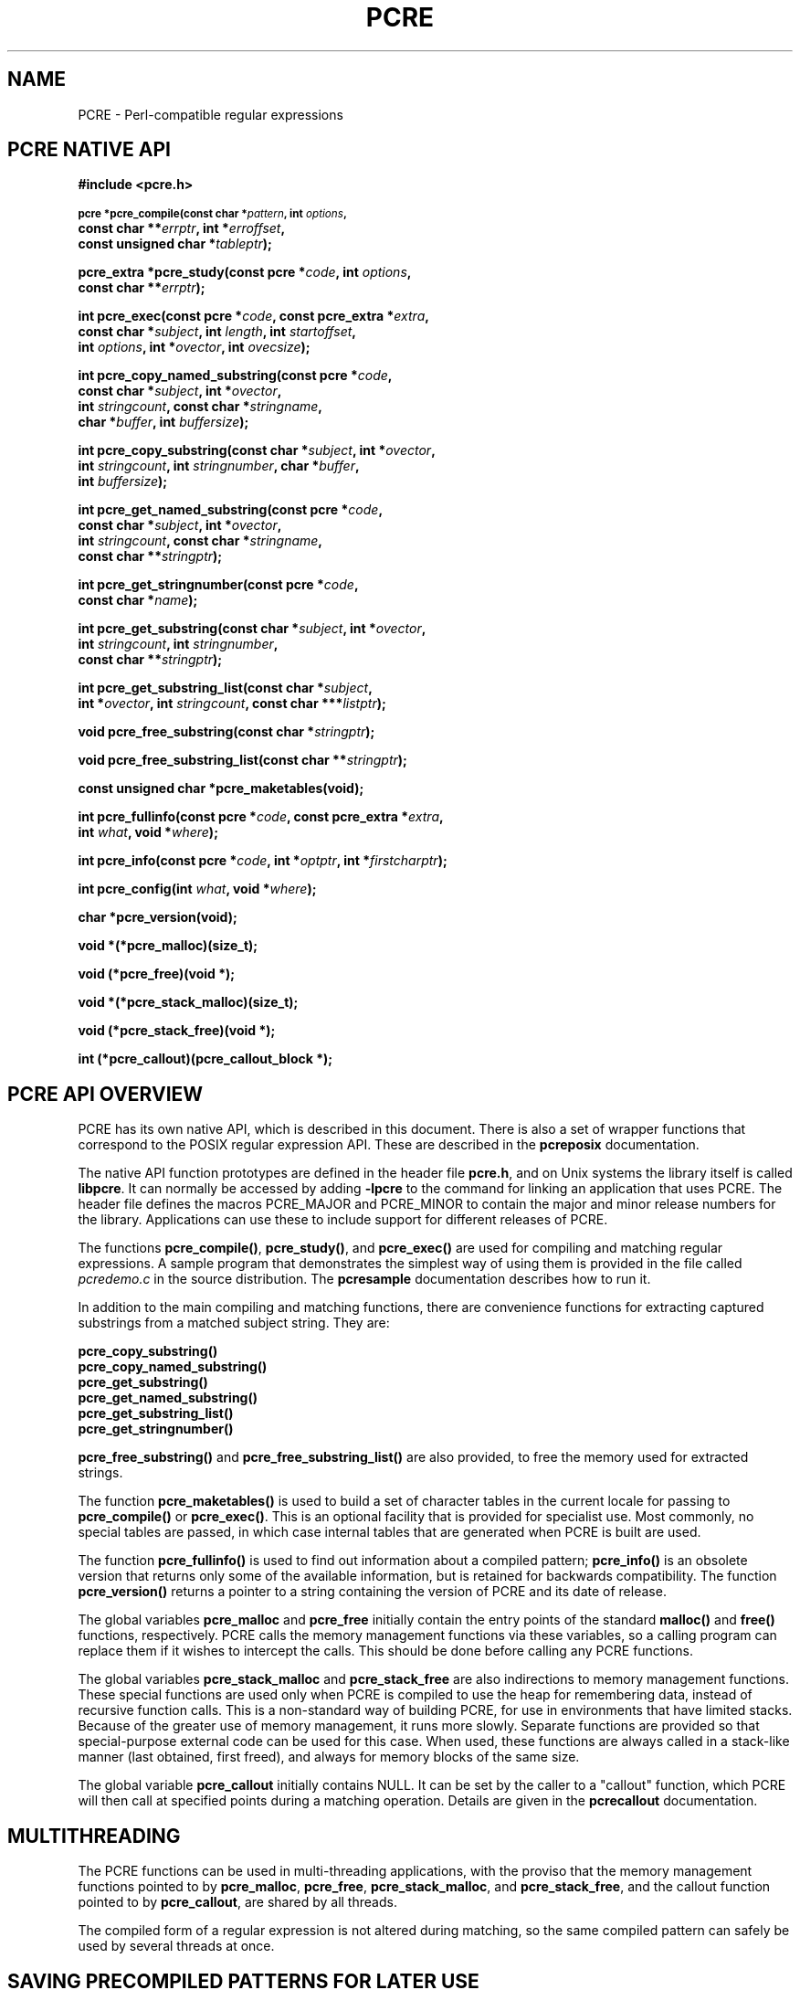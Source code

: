 .TH PCRE 3
.SH NAME
PCRE - Perl-compatible regular expressions
.SH "PCRE NATIVE API"
.rs
.sp
.B #include <pcre.h>
.PP
.SM
.br
.B pcre *pcre_compile(const char *\fIpattern\fP, int \fIoptions\fP,
.ti +5n
.B const char **\fIerrptr\fP, int *\fIerroffset\fP,
.ti +5n
.B const unsigned char *\fItableptr\fP);
.PP
.br
.B pcre_extra *pcre_study(const pcre *\fIcode\fP, int \fIoptions\fP,
.ti +5n
.B const char **\fIerrptr\fP);
.PP
.br
.B int pcre_exec(const pcre *\fIcode\fP, "const pcre_extra *\fIextra\fP,"
.ti +5n
.B "const char *\fIsubject\fP," int \fIlength\fP, int \fIstartoffset\fP,
.ti +5n
.B int \fIoptions\fP, int *\fIovector\fP, int \fIovecsize\fP);
.PP
.br
.B int pcre_copy_named_substring(const pcre *\fIcode\fP,
.ti +5n
.B const char *\fIsubject\fP, int *\fIovector\fP,
.ti +5n
.B int \fIstringcount\fP, const char *\fIstringname\fP,
.ti +5n
.B char *\fIbuffer\fP, int \fIbuffersize\fP);
.PP
.br
.B int pcre_copy_substring(const char *\fIsubject\fP, int *\fIovector\fP,
.ti +5n
.B int \fIstringcount\fP, int \fIstringnumber\fP, char *\fIbuffer\fP,
.ti +5n
.B int \fIbuffersize\fP);
.PP
.br
.B int pcre_get_named_substring(const pcre *\fIcode\fP,
.ti +5n
.B const char *\fIsubject\fP, int *\fIovector\fP,
.ti +5n
.B int \fIstringcount\fP, const char *\fIstringname\fP,
.ti +5n
.B const char **\fIstringptr\fP);
.PP
.br
.B int pcre_get_stringnumber(const pcre *\fIcode\fP,
.ti +5n
.B const char *\fIname\fP);
.PP
.br
.B int pcre_get_substring(const char *\fIsubject\fP, int *\fIovector\fP,
.ti +5n
.B int \fIstringcount\fP, int \fIstringnumber\fP,
.ti +5n
.B const char **\fIstringptr\fP);
.PP
.br
.B int pcre_get_substring_list(const char *\fIsubject\fP,
.ti +5n
.B int *\fIovector\fP, int \fIstringcount\fP, "const char ***\fIlistptr\fP);"
.PP
.br
.B void pcre_free_substring(const char *\fIstringptr\fP);
.PP
.br
.B void pcre_free_substring_list(const char **\fIstringptr\fP);
.PP
.br
.B const unsigned char *pcre_maketables(void);
.PP
.br
.B int pcre_fullinfo(const pcre *\fIcode\fP, "const pcre_extra *\fIextra\fP,"
.ti +5n
.B int \fIwhat\fP, void *\fIwhere\fP);
.PP
.br
.B int pcre_info(const pcre *\fIcode\fP, int *\fIoptptr\fP, int
.B *\fIfirstcharptr\fP);
.PP
.br
.B int pcre_config(int \fIwhat\fP, void *\fIwhere\fP);
.PP
.br
.B char *pcre_version(void);
.PP
.br
.B void *(*pcre_malloc)(size_t);
.PP
.br
.B void (*pcre_free)(void *);
.PP
.br
.B void *(*pcre_stack_malloc)(size_t);
.PP
.br
.B void (*pcre_stack_free)(void *);
.PP
.br
.B int (*pcre_callout)(pcre_callout_block *);
.
.
.SH "PCRE API OVERVIEW"
.rs
.sp
PCRE has its own native API, which is described in this document. There is also
a set of wrapper functions that correspond to the POSIX regular expression API.
These are described in the
.\" HREF
\fBpcreposix\fP
.\"
documentation.
.P
The native API function prototypes are defined in the header file \fBpcre.h\fP,
and on Unix systems the library itself is called \fBlibpcre\fP. It can
normally be accessed by adding \fB-lpcre\fP to the command for linking an
application that uses PCRE. The header file defines the macros PCRE_MAJOR and
PCRE_MINOR to contain the major and minor release numbers for the library.
Applications can use these to include support for different releases of PCRE.
.P
The functions \fBpcre_compile()\fP, \fBpcre_study()\fP, and \fBpcre_exec()\fP
are used for compiling and matching regular expressions. A sample program that
demonstrates the simplest way of using them is provided in the file called
\fIpcredemo.c\fP in the source distribution. The
.\" HREF
\fBpcresample\fP
.\"
documentation describes how to run it.
.P
In addition to the main compiling and matching functions, there are convenience
functions for extracting captured substrings from a matched subject string.
They are:
.sp
  \fBpcre_copy_substring()\fP
  \fBpcre_copy_named_substring()\fP
  \fBpcre_get_substring()\fP
  \fBpcre_get_named_substring()\fP
  \fBpcre_get_substring_list()\fP
  \fBpcre_get_stringnumber()\fP
.sp
\fBpcre_free_substring()\fP and \fBpcre_free_substring_list()\fP are also
provided, to free the memory used for extracted strings.
.P
The function \fBpcre_maketables()\fP is used to build a set of character tables
in the current locale for passing to \fBpcre_compile()\fP or \fBpcre_exec()\fP.
This is an optional facility that is provided for specialist use. Most
commonly, no special tables are passed, in which case internal tables that are
generated when PCRE is built are used.
.P
The function \fBpcre_fullinfo()\fP is used to find out information about a
compiled pattern; \fBpcre_info()\fP is an obsolete version that returns only
some of the available information, but is retained for backwards compatibility.
The function \fBpcre_version()\fP returns a pointer to a string containing the
version of PCRE and its date of release.
.P
The global variables \fBpcre_malloc\fP and \fBpcre_free\fP initially contain
the entry points of the standard \fBmalloc()\fP and \fBfree()\fP functions,
respectively. PCRE calls the memory management functions via these variables,
so a calling program can replace them if it wishes to intercept the calls. This
should be done before calling any PCRE functions.
.P
The global variables \fBpcre_stack_malloc\fP and \fBpcre_stack_free\fP are also
indirections to memory management functions. These special functions are used
only when PCRE is compiled to use the heap for remembering data, instead of
recursive function calls. This is a non-standard way of building PCRE, for use
in environments that have limited stacks. Because of the greater use of memory
management, it runs more slowly. Separate functions are provided so that
special-purpose external code can be used for this case. When used, these
functions are always called in a stack-like manner (last obtained, first
freed), and always for memory blocks of the same size.
.P
The global variable \fBpcre_callout\fP initially contains NULL. It can be set
by the caller to a "callout" function, which PCRE will then call at specified
points during a matching operation. Details are given in the
.\" HREF
\fBpcrecallout\fP
.\"
documentation.
.
.
.SH MULTITHREADING
.rs
.sp
The PCRE functions can be used in multi-threading applications, with the
proviso that the memory management functions pointed to by \fBpcre_malloc\fP,
\fBpcre_free\fP, \fBpcre_stack_malloc\fP, and \fBpcre_stack_free\fP, and the
callout function pointed to by \fBpcre_callout\fP, are shared by all threads.
.P
The compiled form of a regular expression is not altered during matching, so
the same compiled pattern can safely be used by several threads at once.
.
.
.SH "SAVING PRECOMPILED PATTERNS FOR LATER USE"
.rs
.sp
The compiled form of a regular expression can be saved and re-used at a later
time, possibly by a different program, and even on a host other than the one on
which it was compiled. Details are given in the
.\" HREF
\fBpcreprecompile\fP
.\"
documentation.
.
.
.SH "CHECKING BUILD-TIME OPTIONS"
.rs
.sp
.B int pcre_config(int \fIwhat\fP, void *\fIwhere\fP);
.PP
The function \fBpcre_config()\fP makes it possible for a PCRE client to
discover which optional features have been compiled into the PCRE library. The
.\" HREF
\fBpcrebuild\fP
.\"
documentation has more details about these optional features.
.P
The first argument for \fBpcre_config()\fP is an integer, specifying which
information is required; the second argument is a pointer to a variable into
which the information is placed. The following information is available:
.sp
  PCRE_CONFIG_UTF8
.sp
The output is an integer that is set to one if UTF-8 support is available;
otherwise it is set to zero.
.sp
  PCRE_CONFIG_UNICODE_PROPERTIES
.sp
The output is an integer that is set to one if support for Unicode character
properties is available; otherwise it is set to zero.
.sp
  PCRE_CONFIG_NEWLINE
.sp
The output is an integer that is set to the value of the code that is used for
the newline character. It is either linefeed (10) or carriage return (13), and
should normally be the standard character for your operating system.
.sp
  PCRE_CONFIG_LINK_SIZE
.sp
The output is an integer that contains the number of bytes used for internal
linkage in compiled regular expressions. The value is 2, 3, or 4. Larger values
allow larger regular expressions to be compiled, at the expense of slower
matching. The default value of 2 is sufficient for all but the most massive
patterns, since it allows the compiled pattern to be up to 64K in size.
.sp
  PCRE_CONFIG_POSIX_MALLOC_THRESHOLD
.sp
The output is an integer that contains the threshold above which the POSIX
interface uses \fBmalloc()\fP for output vectors. Further details are given in
the
.\" HREF
\fBpcreposix\fP
.\"
documentation.
.sp
  PCRE_CONFIG_MATCH_LIMIT
.sp
The output is an integer that gives the default limit for the number of
internal matching function calls in a \fBpcre_exec()\fP execution. Further
details are given with \fBpcre_exec()\fP below.
.sp
  PCRE_CONFIG_STACKRECURSE
.sp
The output is an integer that is set to one if internal recursion is
implemented by recursive function calls that use the stack to remember their
state. This is the usual way that PCRE is compiled. The output is zero if PCRE
was compiled to use blocks of data on the heap instead of recursive function
calls. In this case, \fBpcre_stack_malloc\fP and \fBpcre_stack_free\fP are
called to manage memory blocks on the heap, thus avoiding the use of the stack.
.
.
.SH "COMPILING A PATTERN"
.rs
.sp
.B pcre *pcre_compile(const char *\fIpattern\fP, int \fIoptions\fP,
.ti +5n
.B const char **\fIerrptr\fP, int *\fIerroffset\fP,
.ti +5n
.B const unsigned char *\fItableptr\fP);
.P
The function \fBpcre_compile()\fP is called to compile a pattern into an
internal form. The pattern is a C string terminated by a binary zero, and
is passed in the \fIpattern\fP argument. A pointer to a single block of memory
that is obtained via \fBpcre_malloc\fP is returned. This contains the compiled
code and related data. The \fBpcre\fP type is defined for the returned block;
this is a typedef for a structure whose contents are not externally defined. It
is up to the caller to free the memory when it is no longer required.
.P
Although the compiled code of a PCRE regex is relocatable, that is, it does not
depend on memory location, the complete \fBpcre\fP data block is not
fully relocatable, because it may contain a copy of the \fItableptr\fP
argument, which is an address (see below).
.P
The \fIoptions\fP argument contains independent bits that affect the
compilation. It should be zero if no options are required. The available
options are described below. Some of them, in particular, those that are
compatible with Perl, can also be set and unset from within the pattern (see
the detailed description in the
.\" HREF
\fBpcrepattern\fP
.\"
documentation). For these options, the contents of the \fIoptions\fP argument
specifies their initial settings at the start of compilation and execution. The
PCRE_ANCHORED option can be set at the time of matching as well as at compile
time.
.P
If \fIerrptr\fP is NULL, \fBpcre_compile()\fP returns NULL immediately.
Otherwise, if compilation of a pattern fails, \fBpcre_compile()\fP returns
NULL, and sets the variable pointed to by \fIerrptr\fP to point to a textual
error message. The offset from the start of the pattern to the character where
the error was discovered is placed in the variable pointed to by
\fIerroffset\fP, which must not be NULL. If it is, an immediate error is given.
.P
If the final argument, \fItableptr\fP, is NULL, PCRE uses a default set of
character tables that are built when PCRE is compiled, using the default C
locale. Otherwise, \fItableptr\fP must be an address that is the result of a
call to \fBpcre_maketables()\fP. This value is stored with the compiled
pattern, and used again by \fBpcre_exec()\fP, unless another table pointer is
passed to it. For more discussion, see the section on locale support below.
.P
This code fragment shows a typical straightforward call to \fBpcre_compile()\fP:
.sp
  pcre *re;
  const char *error;
  int erroffset;
  re = pcre_compile(
    "^A.*Z",          /* the pattern */
    0,                /* default options */
    &error,           /* for error message */
    &erroffset,       /* for error offset */
    NULL);            /* use default character tables */
.sp
The following names for option bits are defined in the \fBpcre.h\fP header
file:
.sp
  PCRE_ANCHORED
.sp
If this bit is set, the pattern is forced to be "anchored", that is, it is
constrained to match only at the first matching point in the string that is
being searched (the "subject string"). This effect can also be achieved by
appropriate constructs in the pattern itself, which is the only way to do it in
Perl.
.sp
  PCRE_AUTO_CALLOUT
.sp
If this bit is set, \fBpcre_compile()\fP automatically inserts callout items,
all with number 255, before each pattern item. For discussion of the callout
facility, see the
.\" HREF
\fBpcrecallout\fP
.\"
documentation.
.sp
  PCRE_CASELESS
.sp
If this bit is set, letters in the pattern match both upper and lower case
letters. It is equivalent to Perl's /i option, and it can be changed within a
pattern by a (?i) option setting. When running in UTF-8 mode, case support for
high-valued characters is available only when PCRE is built with Unicode
character property support.
.sp
  PCRE_DOLLAR_ENDONLY
.sp
If this bit is set, a dollar metacharacter in the pattern matches only at the
end of the subject string. Without this option, a dollar also matches
immediately before the final character if it is a newline (but not before any
other newlines). The PCRE_DOLLAR_ENDONLY option is ignored if PCRE_MULTILINE is
set. There is no equivalent to this option in Perl, and no way to set it within
a pattern.
.sp
  PCRE_DOTALL
.sp
If this bit is set, a dot metacharater in the pattern matches all characters,
including newlines. Without it, newlines are excluded. This option is
equivalent to Perl's /s option, and it can be changed within a pattern by a
(?s) option setting. A negative class such as [^a] always matches a newline
character, independent of the setting of this option.
.sp
  PCRE_EXTENDED
.sp
If this bit is set, whitespace data characters in the pattern are totally
ignored except when escaped or inside a character class. Whitespace does not
include the VT character (code 11). In addition, characters between an
unescaped # outside a character class and the next newline character,
inclusive, are also ignored. This is equivalent to Perl's /x option, and it can
be changed within a pattern by a (?x) option setting.
.P
This option makes it possible to include comments inside complicated patterns.
Note, however, that this applies only to data characters. Whitespace characters
may never appear within special character sequences in a pattern, for example
within the sequence (?( which introduces a conditional subpattern.
.sp
  PCRE_EXTRA
.sp
This option was invented in order to turn on additional functionality of PCRE
that is incompatible with Perl, but it is currently of very little use. When
set, any backslash in a pattern that is followed by a letter that has no
special meaning causes an error, thus reserving these combinations for future
expansion. By default, as in Perl, a backslash followed by a letter with no
special meaning is treated as a literal. There are at present no other features
controlled by this option. It can also be set by a (?X) option setting within a
pattern.
.sp
  PCRE_MULTILINE
.sp
By default, PCRE treats the subject string as consisting of a single line of
characters (even if it actually contains newlines). The "start of line"
metacharacter (^) matches only at the start of the string, while the "end of
line" metacharacter ($) matches only at the end of the string, or before a
terminating newline (unless PCRE_DOLLAR_ENDONLY is set). This is the same as
Perl.
.P
When PCRE_MULTILINE it is set, the "start of line" and "end of line" constructs
match immediately following or immediately before any newline in the subject
string, respectively, as well as at the very start and end. This is equivalent
to Perl's /m option, and it can be changed within a pattern by a (?m) option
setting. If there are no "\en" characters in a subject string, or no
occurrences of ^ or $ in a pattern, setting PCRE_MULTILINE has no effect.
.sp
  PCRE_NO_AUTO_CAPTURE
.sp
If this option is set, it disables the use of numbered capturing parentheses in
the pattern. Any opening parenthesis that is not followed by ? behaves as if it
were followed by ?: but named parentheses can still be used for capturing (and
they acquire numbers in the usual way). There is no equivalent of this option
in Perl.
.sp
  PCRE_UNGREEDY
.sp
This option inverts the "greediness" of the quantifiers so that they are not
greedy by default, but become greedy if followed by "?". It is not compatible
with Perl. It can also be set by a (?U) option setting within the pattern.
.sp
  PCRE_UTF8
.sp
This option causes PCRE to regard both the pattern and the subject as strings
of UTF-8 characters instead of single-byte character strings. However, it is
available only when PCRE is built to include UTF-8 support. If not, the use
of this option provokes an error. Details of how this option changes the
behaviour of PCRE are given in the
.\" HTML <a href="pcre.html#utf8support">
.\" </a>
section on UTF-8 support
.\"
in the main
.\" HREF
\fBpcre\fP
.\"
page.
.sp
  PCRE_NO_UTF8_CHECK
.sp
When PCRE_UTF8 is set, the validity of the pattern as a UTF-8 string is
automatically checked. If an invalid UTF-8 sequence of bytes is found,
\fBpcre_compile()\fP returns an error. If you already know that your pattern is
valid, and you want to skip this check for performance reasons, you can set the
PCRE_NO_UTF8_CHECK option. When it is set, the effect of passing an invalid
UTF-8 string as a pattern is undefined. It may cause your program to crash.
Note that this option can also be passed to \fBpcre_exec()\fP, to suppress the
UTF-8 validity checking of subject strings.
.
.
.SH "STUDYING A PATTERN"
.rs
.sp
.B pcre_extra *pcre_study(const pcre *\fIcode\fP, int \fIoptions\fP,
.ti +5n
.B const char **\fIerrptr\fP);
.PP
If a compiled pattern is going to be used several times, it is worth spending
more time analyzing it in order to speed up the time taken for matching. The
function \fBpcre_study()\fP takes a pointer to a compiled pattern as its first
argument. If studying the pattern produces additional information that will
help speed up matching, \fBpcre_study()\fP returns a pointer to a
\fBpcre_extra\fP block, in which the \fIstudy_data\fP field points to the
results of the study.
.P
The returned value from \fBpcre_study()\fP can be passed directly to
\fBpcre_exec()\fP. However, a \fBpcre_extra\fP block also contains other
fields that can be set by the caller before the block is passed; these are
described
.\" HTML <a href="#extradata">
.\" </a>
below
.\"
in the section on matching a pattern.
.P
If studying the pattern does not produce any additional information,
\fBpcre_study()\fP returns NULL. In that circumstance, if the calling program
wants to pass any of the other fields to \fBpcre_exec()\fP, it must set up its
own \fBpcre_extra\fP block.
.P
The second argument of \fBpcre_study()\fP contains option bits. At present, no
options are defined, and this argument should always be zero.
.P
The third argument for \fBpcre_study()\fP is a pointer for an error message. If
studying succeeds (even if no data is returned), the variable it points to is
set to NULL. Otherwise it points to a textual error message. You should
therefore test the error pointer for NULL after calling \fBpcre_study()\fP, to
be sure that it has run successfully.
.P
This is a typical call to \fBpcre_study\fP():
.sp
  pcre_extra *pe;
  pe = pcre_study(
    re,             /* result of pcre_compile() */
    0,              /* no options exist */
    &error);        /* set to NULL or points to a message */
.sp
At present, studying a pattern is useful only for non-anchored patterns that do
not have a single fixed starting character. A bitmap of possible starting
bytes is created.
.
.
.\" HTML <a name="localesupport"></a>
.SH "LOCALE SUPPORT"
.rs
.sp
PCRE handles caseless matching, and determines whether characters are letters,
digits, or whatever, by reference to a set of tables, indexed by character
value. (When running in UTF-8 mode, this applies only to characters with codes
less than 128. Higher-valued codes never match escapes such as \ew or \ed, but
can be tested with \ep if PCRE is built with Unicode character property
support.)
.P
An internal set of tables is created in the default C locale when PCRE is
built. This is used when the final argument of \fBpcre_compile()\fP is NULL,
and is sufficient for many applications. An alternative set of tables can,
however, be supplied. These may be created in a different locale from the
default. As more and more applications change to using Unicode, the need for
this locale support is expected to die away.
.P
External tables are built by calling the \fBpcre_maketables()\fP function,
which has no arguments, in the relevant locale. The result can then be passed
to \fBpcre_compile()\fP or \fBpcre_exec()\fP as often as necessary. For
example, to build and use tables that are appropriate for the French locale
(where accented characters with values greater than 128 are treated as letters),
the following code could be used:
.sp
  setlocale(LC_CTYPE, "fr_FR");
  tables = pcre_maketables();
  re = pcre_compile(..., tables);
.sp
When \fBpcre_maketables()\fP runs, the tables are built in memory that is
obtained via \fBpcre_malloc\fP. It is the caller's responsibility to ensure
that the memory containing the tables remains available for as long as it is
needed.
.P
The pointer that is passed to \fBpcre_compile()\fP is saved with the compiled
pattern, and the same tables are used via this pointer by \fBpcre_study()\fP
and normally also by \fBpcre_exec()\fP. Thus, by default, for any single
pattern, compilation, studying and matching all happen in the same locale, but
different patterns can be compiled in different locales.
.P
It is possible to pass a table pointer or NULL (indicating the use of the
internal tables) to \fBpcre_exec()\fP. Although not intended for this purpose,
this facility could be used to match a pattern in a different locale from the
one in which it was compiled. Passing table pointers at run time is discussed
below in the section on matching a pattern.
.
.
.SH "INFORMATION ABOUT A PATTERN"
.rs
.sp
.B int pcre_fullinfo(const pcre *\fIcode\fP, "const pcre_extra *\fIextra\fP,"
.ti +5n
.B int \fIwhat\fP, void *\fIwhere\fP);
.PP
The \fBpcre_fullinfo()\fP function returns information about a compiled
pattern. It replaces the obsolete \fBpcre_info()\fP function, which is
nevertheless retained for backwards compability (and is documented below).
.P
The first argument for \fBpcre_fullinfo()\fP is a pointer to the compiled
pattern. The second argument is the result of \fBpcre_study()\fP, or NULL if
the pattern was not studied. The third argument specifies which piece of
information is required, and the fourth argument is a pointer to a variable
to receive the data. The yield of the function is zero for success, or one of
the following negative numbers:
.sp
  PCRE_ERROR_NULL       the argument \fIcode\fP was NULL
                        the argument \fIwhere\fP was NULL
  PCRE_ERROR_BADMAGIC   the "magic number" was not found
  PCRE_ERROR_BADOPTION  the value of \fIwhat\fP was invalid
.sp
The "magic number" is placed at the start of each compiled pattern as an simple
check against passing an arbitrary memory pointer. Here is a typical call of
\fBpcre_fullinfo()\fP, to obtain the length of the compiled pattern:
.sp
  int rc;
  unsigned long int length;
  rc = pcre_fullinfo(
    re,               /* result of pcre_compile() */
    pe,               /* result of pcre_study(), or NULL */
    PCRE_INFO_SIZE,   /* what is required */
    &length);         /* where to put the data */
.sp
The possible values for the third argument are defined in \fBpcre.h\fP, and are
as follows:
.sp
  PCRE_INFO_BACKREFMAX
.sp
Return the number of the highest back reference in the pattern. The fourth
argument should point to an \fBint\fP variable. Zero is returned if there are
no back references.
.sp
  PCRE_INFO_CAPTURECOUNT
.sp
Return the number of capturing subpatterns in the pattern. The fourth argument
should point to an \fBint\fP variable.
.sp
  PCRE_INFO_DEFAULTTABLES
.sp
Return a pointer to the internal default character tables within PCRE. The
fourth argument should point to an \fBunsigned char *\fP variable. This
information call is provided for internal use by the \fBpcre_study()\fP
function. External callers can cause PCRE to use its internal tables by passing
a NULL table pointer.
.sp
  PCRE_INFO_FIRSTBYTE
.sp
Return information about the first byte of any matched string, for a
non-anchored pattern. (This option used to be called PCRE_INFO_FIRSTCHAR; the
old name is still recognized for backwards compatibility.)
.P
If there is a fixed first byte, for example, from a pattern such as
(cat|cow|coyote), it is returned in the integer pointed to by \fIwhere\fP.
Otherwise, if either
.sp
(a) the pattern was compiled with the PCRE_MULTILINE option, and every branch
starts with "^", or
.sp
(b) every branch of the pattern starts with ".*" and PCRE_DOTALL is not set
(if it were set, the pattern would be anchored),
.sp
-1 is returned, indicating that the pattern matches only at the start of a
subject string or after any newline within the string. Otherwise -2 is
returned. For anchored patterns, -2 is returned.
.sp
  PCRE_INFO_FIRSTTABLE
.sp
If the pattern was studied, and this resulted in the construction of a 256-bit
table indicating a fixed set of bytes for the first byte in any matching
string, a pointer to the table is returned. Otherwise NULL is returned. The
fourth argument should point to an \fBunsigned char *\fP variable.
.sp
  PCRE_INFO_LASTLITERAL
.sp
Return the value of the rightmost literal byte that must exist in any matched
string, other than at its start, if such a byte has been recorded. The fourth
argument should point to an \fBint\fP variable. If there is no such byte, -1 is
returned. For anchored patterns, a last literal byte is recorded only if it
follows something of variable length. For example, for the pattern
/^a\ed+z\ed+/ the returned value is "z", but for /^a\edz\ed/ the returned value
is -1.
.sp
  PCRE_INFO_NAMECOUNT
  PCRE_INFO_NAMEENTRYSIZE
  PCRE_INFO_NAMETABLE
.sp
PCRE supports the use of named as well as numbered capturing parentheses. The
names are just an additional way of identifying the parentheses, which still
acquire numbers. A convenience function called \fBpcre_get_named_substring()\fP
is provided for extracting an individual captured substring by name. It is also
possible to extract the data directly, by first converting the name to a number
in order to access the correct pointers in the output vector (described with
\fBpcre_exec()\fP below). To do the conversion, you need to use the
name-to-number map, which is described by these three values.
.P
The map consists of a number of fixed-size entries. PCRE_INFO_NAMECOUNT gives
the number of entries, and PCRE_INFO_NAMEENTRYSIZE gives the size of each
entry; both of these return an \fBint\fP value. The entry size depends on the
length of the longest name. PCRE_INFO_NAMETABLE returns a pointer to the first
entry of the table (a pointer to \fBchar\fP). The first two bytes of each entry
are the number of the capturing parenthesis, most significant byte first. The
rest of the entry is the corresponding name, zero terminated. The names are in
alphabetical order. For example, consider the following pattern (assume
PCRE_EXTENDED is set, so white space - including newlines - is ignored):
.sp
.\" JOIN
  (?P<date> (?P<year>(\ed\ed)?\ed\ed) -
  (?P<month>\ed\ed) - (?P<day>\ed\ed) )
.sp
There are four named subpatterns, so the table has four entries, and each entry
in the table is eight bytes long. The table is as follows, with non-printing
bytes shows in hexadecimal, and undefined bytes shown as ??:
.sp
  00 01 d  a  t  e  00 ??
  00 05 d  a  y  00 ?? ??
  00 04 m  o  n  t  h  00
  00 02 y  e  a  r  00 ??
.sp
When writing code to extract data from named subpatterns using the
name-to-number map, remember that the length of each entry is likely to be
different for each compiled pattern.
.sp
  PCRE_INFO_OPTIONS
.sp
Return a copy of the options with which the pattern was compiled. The fourth
argument should point to an \fBunsigned long int\fP variable. These option bits
are those specified in the call to \fBpcre_compile()\fP, modified by any
top-level option settings within the pattern itself.
.P
A pattern is automatically anchored by PCRE if all of its top-level
alternatives begin with one of the following:
.sp
  ^     unless PCRE_MULTILINE is set
  \eA    always
  \eG    always
.\" JOIN
  .*    if PCRE_DOTALL is set and there are no back
          references to the subpattern in which .* appears
.sp
For such patterns, the PCRE_ANCHORED bit is set in the options returned by
\fBpcre_fullinfo()\fP.
.sp
  PCRE_INFO_SIZE
.sp
Return the size of the compiled pattern, that is, the value that was passed as
the argument to \fBpcre_malloc()\fP when PCRE was getting memory in which to
place the compiled data. The fourth argument should point to a \fBsize_t\fP
variable.
.sp
  PCRE_INFO_STUDYSIZE
.sp
Return the size of the data block pointed to by the \fIstudy_data\fP field in
a \fBpcre_extra\fP block. That is, it is the value that was passed to
\fBpcre_malloc()\fP when PCRE was getting memory into which to place the data
created by \fBpcre_study()\fP. The fourth argument should point to a
\fBsize_t\fP variable.
.
.
.SH "OBSOLETE INFO FUNCTION"
.rs
.sp
.B int pcre_info(const pcre *\fIcode\fP, int *\fIoptptr\fP, int
.B *\fIfirstcharptr\fP);
.PP
The \fBpcre_info()\fP function is now obsolete because its interface is too
restrictive to return all the available data about a compiled pattern. New
programs should use \fBpcre_fullinfo()\fP instead. The yield of
\fBpcre_info()\fP is the number of capturing subpatterns, or one of the
following negative numbers:
.sp
  PCRE_ERROR_NULL       the argument \fIcode\fP was NULL
  PCRE_ERROR_BADMAGIC   the "magic number" was not found
.sp
If the \fIoptptr\fP argument is not NULL, a copy of the options with which the
pattern was compiled is placed in the integer it points to (see
PCRE_INFO_OPTIONS above).
.P
If the pattern is not anchored and the \fIfirstcharptr\fP argument is not NULL,
it is used to pass back information about the first character of any matched
string (see PCRE_INFO_FIRSTBYTE above).
.
.
.SH "MATCHING A PATTERN"
.rs
.sp
.B int pcre_exec(const pcre *\fIcode\fP, "const pcre_extra *\fIextra\fP,"
.ti +5n
.B "const char *\fIsubject\fP," int \fIlength\fP, int \fIstartoffset\fP,
.ti +5n
.B int \fIoptions\fP, int *\fIovector\fP, int \fIovecsize\fP);
.P
The function \fBpcre_exec()\fP is called to match a subject string against a
compiled pattern, which is passed in the \fIcode\fP argument. If the
pattern has been studied, the result of the study should be passed in the
\fIextra\fP argument.
.P
In most applications, the pattern will have been compiled (and optionally
studied) in the same process that calls \fBpcre_exec()\fP. However, it is
possible to save compiled patterns and study data, and then use them later
in different processes, possibly even on different hosts. For a discussion
about this, see the
.\" HREF
\fBpcreprecompile\fP
.\"
documentation.
.P
Here is an example of a simple call to \fBpcre_exec()\fP:
.sp
  int rc;
  int ovector[30];
  rc = pcre_exec(
    re,             /* result of pcre_compile() */
    NULL,           /* we didn't study the pattern */
    "some string",  /* the subject string */
    11,             /* the length of the subject string */
    0,              /* start at offset 0 in the subject */
    0,              /* default options */
    ovector,        /* vector of integers for substring information */
    30);            /* number of elements in the vector (NOT size in bytes) */
.
.\" HTML <a name="extradata"></a>
.SS "Extra data for \fBpcre_exec()\fR"
.rs
.sp
If the \fIextra\fP argument is not NULL, it must point to a \fBpcre_extra\fP
data block. The \fBpcre_study()\fP function returns such a block (when it
doesn't return NULL), but you can also create one for yourself, and pass
additional information in it. The fields in a \fBpcre_extra\fP block are as
follows:
.sp
  unsigned long int \fIflags\fP;
  void *\fIstudy_data\fP;
  unsigned long int \fImatch_limit\fP;
  void *\fIcallout_data\fP;
  const unsigned char *\fItables\fP;
.sp
The \fIflags\fP field is a bitmap that specifies which of the other fields
are set. The flag bits are:
.sp
  PCRE_EXTRA_STUDY_DATA
  PCRE_EXTRA_MATCH_LIMIT
  PCRE_EXTRA_CALLOUT_DATA
  PCRE_EXTRA_TABLES
.sp
Other flag bits should be set to zero. The \fIstudy_data\fP field is set in the
\fBpcre_extra\fP block that is returned by \fBpcre_study()\fP, together with
the appropriate flag bit. You should not set this yourself, but you may add to
the block by setting the other fields and their corresponding flag bits.
.P
The \fImatch_limit\fP field provides a means of preventing PCRE from using up a
vast amount of resources when running patterns that are not going to match,
but which have a very large number of possibilities in their search trees. The
classic example is the use of nested unlimited repeats.
.P
Internally, PCRE uses a function called \fBmatch()\fP which it calls repeatedly
(sometimes recursively). The limit is imposed on the number of times this
function is called during a match, which has the effect of limiting the amount
of recursion and backtracking that can take place. For patterns that are not
anchored, the count starts from zero for each position in the subject string.
.P
The default limit for the library can be set when PCRE is built; the default
default is 10 million, which handles all but the most extreme cases. You can
reduce the default by suppling \fBpcre_exec()\fP with a \fBpcre_extra\fP block
in which \fImatch_limit\fP is set to a smaller value, and
PCRE_EXTRA_MATCH_LIMIT is set in the \fIflags\fP field. If the limit is
exceeded, \fBpcre_exec()\fP returns PCRE_ERROR_MATCHLIMIT.
.P
The \fIpcre_callout\fP field is used in conjunction with the "callout" feature,
which is described in the
.\" HREF
\fBpcrecallout\fP
.\"
documentation.
.P
The \fItables\fP field is used to pass a character tables pointer to
\fBpcre_exec()\fP; this overrides the value that is stored with the compiled
pattern. A non-NULL value is stored with the compiled pattern only if custom
tables were supplied to \fBpcre_compile()\fP via its \fItableptr\fP argument.
If NULL is passed to \fBpcre_exec()\fP using this mechanism, it forces PCRE's
internal tables to be used. This facility is helpful when re-using patterns
that have been saved after compiling with an external set of tables, because
the external tables might be at a different address when \fBpcre_exec()\fP is
called. See the
.\" HREF
\fBpcreprecompile\fP
.\"
documentation for a discussion of saving compiled patterns for later use.
.
.SS "Option bits for \fBpcre_exec()\fP"
.rs
.sp
The unused bits of the \fIoptions\fP argument for \fBpcre_exec()\fP must be
zero. The only bits that may be set are PCRE_ANCHORED, PCRE_NOTBOL,
PCRE_NOTEOL, PCRE_NOTEMPTY, PCRE_NO_UTF8_CHECK and PCRE_PARTIAL.
.sp
  PCRE_ANCHORED
.sp
The PCRE_ANCHORED option limits \fBpcre_exec()\fP to matching at the first
matching position. If a pattern was compiled with PCRE_ANCHORED, or turned out
to be anchored by virtue of its contents, it cannot be made unachored at
matching time.
.sp
  PCRE_NOTBOL
.sp
This option specifies that first character of the subject string is not the
beginning of a line, so the circumflex metacharacter should not match before
it. Setting this without PCRE_MULTILINE (at compile time) causes circumflex
never to match. This option affects only the behaviour of the circumflex
metacharacter. It does not affect \eA.
.sp
  PCRE_NOTEOL
.sp
This option specifies that the end of the subject string is not the end of a
line, so the dollar metacharacter should not match it nor (except in multiline
mode) a newline immediately before it. Setting this without PCRE_MULTILINE (at
compile time) causes dollar never to match. This option affects only the
behaviour of the dollar metacharacter. It does not affect \eZ or \ez.
.sp
  PCRE_NOTEMPTY
.sp
An empty string is not considered to be a valid match if this option is set. If
there are alternatives in the pattern, they are tried. If all the alternatives
match the empty string, the entire match fails. For example, if the pattern
.sp
  a?b?
.sp
is applied to a string not beginning with "a" or "b", it matches the empty
string at the start of the subject. With PCRE_NOTEMPTY set, this match is not
valid, so PCRE searches further into the string for occurrences of "a" or "b".
.P
Perl has no direct equivalent of PCRE_NOTEMPTY, but it does make a special case
of a pattern match of the empty string within its \fBsplit()\fP function, and
when using the /g modifier. It is possible to emulate Perl's behaviour after
matching a null string by first trying the match again at the same offset with
PCRE_NOTEMPTY and PCRE_ANCHORED, and then if that fails by advancing the
starting offset (see below) and trying an ordinary match again. There is some
code that demonstrates how to do this in the \fIpcredemo.c\fP sample program.
.sp
  PCRE_NO_UTF8_CHECK
.sp
When PCRE_UTF8 is set at compile time, the validity of the subject as a UTF-8
string is automatically checked when \fBpcre_exec()\fP is subsequently called.
The value of \fIstartoffset\fP is also checked to ensure that it points to the
start of a UTF-8 character. If an invalid UTF-8 sequence of bytes is found,
\fBpcre_exec()\fP returns the error PCRE_ERROR_BADUTF8. If \fIstartoffset\fP
contains an invalid value, PCRE_ERROR_BADUTF8_OFFSET is returned.
.P
If you already know that your subject is valid, and you want to skip these
checks for performance reasons, you can set the PCRE_NO_UTF8_CHECK option when
calling \fBpcre_exec()\fP. You might want to do this for the second and
subsequent calls to \fBpcre_exec()\fP if you are making repeated calls to find
all the matches in a single subject string. However, you should be sure that
the value of \fIstartoffset\fP points to the start of a UTF-8 character. When
PCRE_NO_UTF8_CHECK is set, the effect of passing an invalid UTF-8 string as a
subject, or a value of \fIstartoffset\fP that does not point to the start of a
UTF-8 character, is undefined. Your program may crash.
.sp
  PCRE_PARTIAL
.sp
This option turns on the partial matching feature. If the subject string fails
to match the pattern, but at some point during the matching process the end of
the subject was reached (that is, the subject partially matches the pattern and
the failure to match occurred only because there were not enough subject
characters), \fBpcre_exec()\fP returns PCRE_ERROR_PARTIAL instead of
PCRE_ERROR_NOMATCH. When PCRE_PARTIAL is used, there are restrictions on what
may appear in the pattern. These are discussed in the
.\" HREF
\fBpcrepartial\fP
.\"
documentation.
.
.SS "The string to be matched by \fBpcre_exec()\fP"
.rs
.sp
The subject string is passed to \fBpcre_exec()\fP as a pointer in
\fIsubject\fP, a length in \fIlength\fP, and a starting byte offset in
\fIstartoffset\fP. In UTF-8 mode, the byte offset must point to the start of a
UTF-8 character. Unlike the pattern string, the subject may contain binary zero
bytes. When the starting offset is zero, the search for a match starts at the
beginning of the subject, and this is by far the most common case.
.P
A non-zero starting offset is useful when searching for another match in the
same subject by calling \fBpcre_exec()\fP again after a previous success.
Setting \fIstartoffset\fP differs from just passing over a shortened string and
setting PCRE_NOTBOL in the case of a pattern that begins with any kind of
lookbehind. For example, consider the pattern
.sp
  \eBiss\eB
.sp
which finds occurrences of "iss" in the middle of words. (\eB matches only if
the current position in the subject is not a word boundary.) When applied to
the string "Mississipi" the first call to \fBpcre_exec()\fP finds the first
occurrence. If \fBpcre_exec()\fP is called again with just the remainder of the
subject, namely "issipi", it does not match, because \eB is always false at the
start of the subject, which is deemed to be a word boundary. However, if
\fBpcre_exec()\fP is passed the entire string again, but with \fIstartoffset\fP
set to 4, it finds the second occurrence of "iss" because it is able to look
behind the starting point to discover that it is preceded by a letter.
.P
If a non-zero starting offset is passed when the pattern is anchored, one
attempt to match at the given offset is made. This can only succeed if the
pattern does not require the match to be at the start of the subject.
.
.SS "How \fBpcre_exec()\fP returns captured substrings"
.rs
.sp
In general, a pattern matches a certain portion of the subject, and in
addition, further substrings from the subject may be picked out by parts of the
pattern. Following the usage in Jeffrey Friedl's book, this is called
"capturing" in what follows, and the phrase "capturing subpattern" is used for
a fragment of a pattern that picks out a substring. PCRE supports several other
kinds of parenthesized subpattern that do not cause substrings to be captured.
.P
Captured substrings are returned to the caller via a vector of integer offsets
whose address is passed in \fIovector\fP. The number of elements in the vector
is passed in \fIovecsize\fP, which must be a non-negative number. \fBNote\fP:
this argument is NOT the size of \fIovector\fP in bytes.
.P
The first two-thirds of the vector is used to pass back captured substrings,
each substring using a pair of integers. The remaining third of the vector is
used as workspace by \fBpcre_exec()\fP while matching capturing subpatterns,
and is not available for passing back information. The length passed in
\fIovecsize\fP should always be a multiple of three. If it is not, it is
rounded down.
.P
When a match is successful, information about captured substrings is returned
in pairs of integers, starting at the beginning of \fIovector\fP, and
continuing up to two-thirds of its length at the most. The first element of a
pair is set to the offset of the first character in a substring, and the second
is set to the offset of the first character after the end of a substring. The
first pair, \fIovector[0]\fP and \fIovector[1]\fP, identify the portion of the
subject string matched by the entire pattern. The next pair is used for the
first capturing subpattern, and so on. The value returned by \fBpcre_exec()\fP
is the number of pairs that have been set. If there are no capturing
subpatterns, the return value from a successful match is 1, indicating that
just the first pair of offsets has been set.
.P
Some convenience functions are provided for extracting the captured substrings
as separate strings. These are described in the following section.
.P
It is possible for an capturing subpattern number \fIn+1\fP to match some
part of the subject when subpattern \fIn\fP has not been used at all. For
example, if the string "abc" is matched against the pattern (a|(z))(bc)
subpatterns 1 and 3 are matched, but 2 is not. When this happens, both offset
values corresponding to the unused subpattern are set to -1.
.P
If a capturing subpattern is matched repeatedly, it is the last portion of the
string that it matched that is returned.
.P
If the vector is too small to hold all the captured substring offsets, it is
used as far as possible (up to two-thirds of its length), and the function
returns a value of zero. In particular, if the substring offsets are not of
interest, \fBpcre_exec()\fP may be called with \fIovector\fP passed as NULL and
\fIovecsize\fP as zero. However, if the pattern contains back references and
the \fIovector\fP is not big enough to remember the related substrings, PCRE
has to get additional memory for use during matching. Thus it is usually
advisable to supply an \fIovector\fP.
.P
Note that \fBpcre_info()\fP can be used to find out how many capturing
subpatterns there are in a compiled pattern. The smallest size for
\fIovector\fP that will allow for \fIn\fP captured substrings, in addition to
the offsets of the substring matched by the whole pattern, is (\fIn\fP+1)*3.
.
.SS "Return values from \fBpcre_exec()\fP"
.rs
.sp
If \fBpcre_exec()\fP fails, it returns a negative number. The following are
defined in the header file:
.sp
  PCRE_ERROR_NOMATCH        (-1)
.sp
The subject string did not match the pattern.
.sp
  PCRE_ERROR_NULL           (-2)
.sp
Either \fIcode\fP or \fIsubject\fP was passed as NULL, or \fIovector\fP was
NULL and \fIovecsize\fP was not zero.
.sp
  PCRE_ERROR_BADOPTION      (-3)
.sp
An unrecognized bit was set in the \fIoptions\fP argument.
.sp
  PCRE_ERROR_BADMAGIC       (-4)
.sp
PCRE stores a 4-byte "magic number" at the start of the compiled code, to catch
the case when it is passed a junk pointer and to detect when a pattern that was
compiled in an environment of one endianness is run in an environment with the
other endianness. This is the error that PCRE gives when the magic number is
not present.
.sp
  PCRE_ERROR_UNKNOWN_NODE   (-5)
.sp
While running the pattern match, an unknown item was encountered in the
compiled pattern. This error could be caused by a bug in PCRE or by overwriting
of the compiled pattern.
.sp
  PCRE_ERROR_NOMEMORY       (-6)
.sp
If a pattern contains back references, but the \fIovector\fP that is passed to
\fBpcre_exec()\fP is not big enough to remember the referenced substrings, PCRE
gets a block of memory at the start of matching to use for this purpose. If the
call via \fBpcre_malloc()\fP fails, this error is given. The memory is
automatically freed at the end of matching.
.sp
  PCRE_ERROR_NOSUBSTRING    (-7)
.sp
This error is used by the \fBpcre_copy_substring()\fP,
\fBpcre_get_substring()\fP, and \fBpcre_get_substring_list()\fP functions (see
below). It is never returned by \fBpcre_exec()\fP.
.sp
  PCRE_ERROR_MATCHLIMIT     (-8)
.sp
The recursion and backtracking limit, as specified by the \fImatch_limit\fP
field in a \fBpcre_extra\fP structure (or defaulted) was reached. See the
description above.
.sp
  PCRE_ERROR_CALLOUT        (-9)
.sp
This error is never generated by \fBpcre_exec()\fP itself. It is provided for
use by callout functions that want to yield a distinctive error code. See the
.\" HREF
\fBpcrecallout\fP
.\"
documentation for details.
.sp
  PCRE_ERROR_BADUTF8        (-10)
.sp
A string that contains an invalid UTF-8 byte sequence was passed as a subject.
.sp
  PCRE_ERROR_BADUTF8_OFFSET (-11)
.sp
The UTF-8 byte sequence that was passed as a subject was valid, but the value
of \fIstartoffset\fP did not point to the beginning of a UTF-8 character.
.sp
  PCRE_ERROR_PARTIAL (-12)
.sp
The subject string did not match, but it did match partially. See the
.\" HREF
\fBpcrepartial\fP
.\"
documentation for details of partial matching.
.sp
  PCRE_ERROR_BAD_PARTIAL (-13)
.sp
The PCRE_PARTIAL option was used with a compiled pattern containing items that
are not supported for partial matching. See the
.\" HREF
\fBpcrepartial\fP
.\"
documentation for details of partial matching.
.sp
  PCRE_ERROR_INTERNAL (-14)
.sp
An unexpected internal error has occurred. This error could be caused by a bug
in PCRE or by overwriting of the compiled pattern.
.sp
  PCRE_ERROR_BADCOUNT (-15)
.sp
This error is given if the value of the \fIovecsize\fP argument is negative.
.
.
.SH "EXTRACTING CAPTURED SUBSTRINGS BY NUMBER"
.rs
.sp
.B int pcre_copy_substring(const char *\fIsubject\fP, int *\fIovector\fP,
.ti +5n
.B int \fIstringcount\fP, int \fIstringnumber\fP, char *\fIbuffer\fP,
.ti +5n
.B int \fIbuffersize\fP);
.PP
.br
.B int pcre_get_substring(const char *\fIsubject\fP, int *\fIovector\fP,
.ti +5n
.B int \fIstringcount\fP, int \fIstringnumber\fP,
.ti +5n
.B const char **\fIstringptr\fP);
.PP
.br
.B int pcre_get_substring_list(const char *\fIsubject\fP,
.ti +5n
.B int *\fIovector\fP, int \fIstringcount\fP, "const char ***\fIlistptr\fP);"
.PP
Captured substrings can be accessed directly by using the offsets returned by
\fBpcre_exec()\fP in \fIovector\fP. For convenience, the functions
\fBpcre_copy_substring()\fP, \fBpcre_get_substring()\fP, and
\fBpcre_get_substring_list()\fP are provided for extracting captured substrings
as new, separate, zero-terminated strings. These functions identify substrings
by number. The next section describes functions for extracting named
substrings. A substring that contains a binary zero is correctly extracted and
has a further zero added on the end, but the result is not, of course,
a C string.
.P
The first three arguments are the same for all three of these functions:
\fIsubject\fP is the subject string that has just been successfully matched,
\fIovector\fP is a pointer to the vector of integer offsets that was passed to
\fBpcre_exec()\fP, and \fIstringcount\fP is the number of substrings that were
captured by the match, including the substring that matched the entire regular
expression. This is the value returned by \fBpcre_exec()\fP if it is greater
than zero. If \fBpcre_exec()\fP returned zero, indicating that it ran out of
space in \fIovector\fP, the value passed as \fIstringcount\fP should be the
number of elements in the vector divided by three.
.P
The functions \fBpcre_copy_substring()\fP and \fBpcre_get_substring()\fP
extract a single substring, whose number is given as \fIstringnumber\fP. A
value of zero extracts the substring that matched the entire pattern, whereas
higher values extract the captured substrings. For \fBpcre_copy_substring()\fP,
the string is placed in \fIbuffer\fP, whose length is given by
\fIbuffersize\fP, while for \fBpcre_get_substring()\fP a new block of memory is
obtained via \fBpcre_malloc\fP, and its address is returned via
\fIstringptr\fP. The yield of the function is the length of the string, not
including the terminating zero, or one of
.sp
  PCRE_ERROR_NOMEMORY       (-6)
.sp
The buffer was too small for \fBpcre_copy_substring()\fP, or the attempt to get
memory failed for \fBpcre_get_substring()\fP.
.sp
  PCRE_ERROR_NOSUBSTRING    (-7)
.sp
There is no substring whose number is \fIstringnumber\fP.
.P
The \fBpcre_get_substring_list()\fP function extracts all available substrings
and builds a list of pointers to them. All this is done in a single block of
memory that is obtained via \fBpcre_malloc\fP. The address of the memory block
is returned via \fIlistptr\fP, which is also the start of the list of string
pointers. The end of the list is marked by a NULL pointer. The yield of the
function is zero if all went well, or
.sp
  PCRE_ERROR_NOMEMORY       (-6)
.sp
if the attempt to get the memory block failed.
.P
When any of these functions encounter a substring that is unset, which can
happen when capturing subpattern number \fIn+1\fP matches some part of the
subject, but subpattern \fIn\fP has not been used at all, they return an empty
string. This can be distinguished from a genuine zero-length substring by
inspecting the appropriate offset in \fIovector\fP, which is negative for unset
substrings.
.P
The two convenience functions \fBpcre_free_substring()\fP and
\fBpcre_free_substring_list()\fP can be used to free the memory returned by
a previous call of \fBpcre_get_substring()\fP or
\fBpcre_get_substring_list()\fP, respectively. They do nothing more than call
the function pointed to by \fBpcre_free\fP, which of course could be called
directly from a C program. However, PCRE is used in some situations where it is
linked via a special interface to another programming language which cannot use
\fBpcre_free\fP directly; it is for these cases that the functions are
provided.
.
.
.SH "EXTRACTING CAPTURED SUBSTRINGS BY NAME"
.rs
.sp
.B int pcre_get_stringnumber(const pcre *\fIcode\fP,
.ti +5n
.B const char *\fIname\fP);
.PP
.br
.B int pcre_copy_named_substring(const pcre *\fIcode\fP,
.ti +5n
.B const char *\fIsubject\fP, int *\fIovector\fP,
.ti +5n
.B int \fIstringcount\fP, const char *\fIstringname\fP,
.ti +5n
.B char *\fIbuffer\fP, int \fIbuffersize\fP);
.PP
.br
.B int pcre_get_named_substring(const pcre *\fIcode\fP,
.ti +5n
.B const char *\fIsubject\fP, int *\fIovector\fP,
.ti +5n
.B int \fIstringcount\fP, const char *\fIstringname\fP,
.ti +5n
.B const char **\fIstringptr\fP);
.PP
To extract a substring by name, you first have to find associated number.
For example, for this pattern
.sp
  (a+)b(?<xxx>\ed+)...
.sp
the number of the subpattern called "xxx" is 2. You can find the number from
the name by calling \fBpcre_get_stringnumber()\fP. The first argument is the
compiled pattern, and the second is the name. The yield of the function is the
subpattern number, or PCRE_ERROR_NOSUBSTRING (-7) if there is no subpattern of
that name.
.P
Given the number, you can extract the substring directly, or use one of the
functions described in the previous section. For convenience, there are also
two functions that do the whole job.
.P
Most of the arguments of \fIpcre_copy_named_substring()\fP and
\fIpcre_get_named_substring()\fP are the same as those for the similarly named
functions that extract by number. As these are described in the previous
section, they are not re-described here. There are just two differences:
.P
First, instead of a substring number, a substring name is given. Second, there
is an extra argument, given at the start, which is a pointer to the compiled
pattern. This is needed in order to gain access to the name-to-number
translation table.
.P
These functions call \fBpcre_get_stringnumber()\fP, and if it succeeds, they
then call \fIpcre_copy_substring()\fP or \fIpcre_get_substring()\fP, as
appropriate.
.P
.in 0
Last updated: 09 September 2004
.br
Copyright (c) 1997-2004 University of Cambridge.
